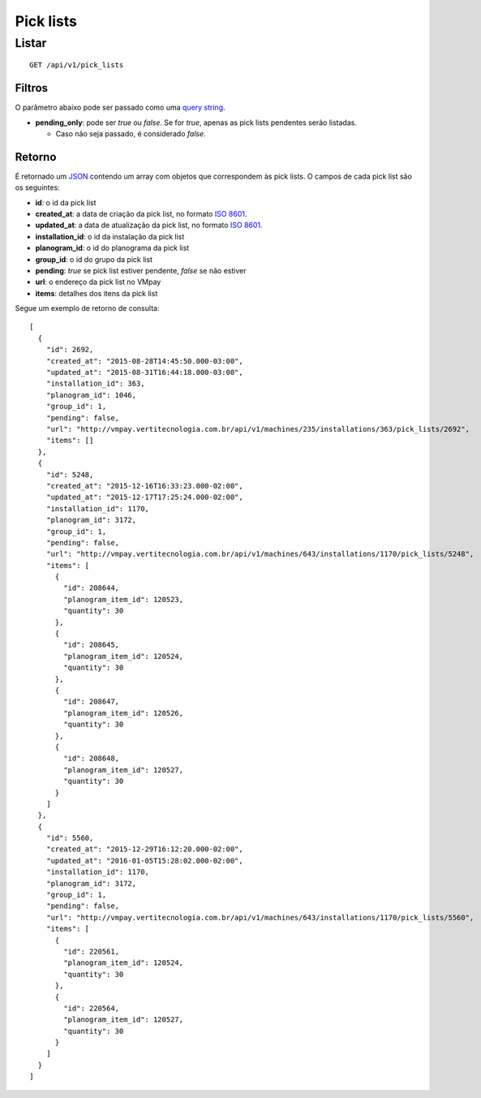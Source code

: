 ##########
Pick lists
##########

Listar
======

::

  GET /api/v1/pick_lists

Filtros
-------

O parâmetro abaixo pode ser passado como uma `query string <https://en.wikipedia.org/wiki/Query_string>`_.

* **pending_only**: pode ser *true* ou *false*. Se for *true*, apenas as pick lists pendentes serão listadas.

  * Caso não seja passado, é considerado *false*.

Retorno
-------

É retornado um `JSON <https://en.wikipedia.org/wiki/JSON>`_ contendo um array com objetos que correspondem às pick lists. O campos de cada pick list são os seguintes:

* **id**: o id da pick list
* **created_at**: a data de criação da pick list, no formato `ISO 8601 <https://en.wikipedia.org/wiki/ISO_8601>`_.
* **updated_at**: a data de atualização da pick list, no formato `ISO 8601 <https://en.wikipedia.org/wiki/ISO_8601>`_.
* **installation_id**: o id da instalação da pick list
* **planogram_id**: o id do planograma da pick list
* **group_id**: o id do grupo da pick list
* **pending**: *true* se pick list estiver pendente, *false* se não estiver
* **url**: o endereço da pick list no VMpay
* **items**: detalhes dos itens da pick list

Segue um exemplo de retorno de consulta:

::

  [
    {
      "id": 2692,
      "created_at": "2015-08-28T14:45:50.000-03:00",
      "updated_at": "2015-08-31T16:44:18.000-03:00",
      "installation_id": 363,
      "planogram_id": 1046,
      "group_id": 1,
      "pending": false,
      "url": "http://vmpay.vertitecnologia.com.br/api/v1/machines/235/installations/363/pick_lists/2692",
      "items": []
    },
    {
      "id": 5248,
      "created_at": "2015-12-16T16:33:23.000-02:00",
      "updated_at": "2015-12-17T17:25:24.000-02:00",
      "installation_id": 1170,
      "planogram_id": 3172,
      "group_id": 1,
      "pending": false,
      "url": "http://vmpay.vertitecnologia.com.br/api/v1/machines/643/installations/1170/pick_lists/5248",
      "items": [
        {
          "id": 208644,
          "planogram_item_id": 120523,
          "quantity": 30
        },
        {
          "id": 208645,
          "planogram_item_id": 120524,
          "quantity": 30
        },
        {
          "id": 208647,
          "planogram_item_id": 120526,
          "quantity": 30
        },
        {
          "id": 208648,
          "planogram_item_id": 120527,
          "quantity": 30
        }
      ]
    },
    {
      "id": 5560,
      "created_at": "2015-12-29T16:12:20.000-02:00",
      "updated_at": "2016-01-05T15:28:02.000-02:00",
      "installation_id": 1170,
      "planogram_id": 3172,
      "group_id": 1,
      "pending": false,
      "url": "http://vmpay.vertitecnologia.com.br/api/v1/machines/643/installations/1170/pick_lists/5560",
      "items": [
        {
          "id": 220561,
          "planogram_item_id": 120524,
          "quantity": 30
        },
        {
          "id": 220564,
          "planogram_item_id": 120527,
          "quantity": 30
        }
      ]
    }
  ]
